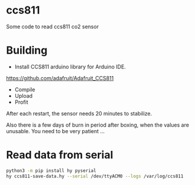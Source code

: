 * ccs811
Some code to read ccs811 co2 sensor

* Building
- Install CCS811 arduino library for Arduino IDE.
https://github.com/adafruit/Adafruit_CCS811

- Compile
- Upload
- Profit
After each restart, the sensor needs 20 minutes to stabilize.

Also there is a few days of burn in period after boxing, when the values are unusable. You need to be very patient ...

* Read data from serial
#+BEGIN_SRC bash
python3 -m pip install hy pyserial
hy ccs811-save-data.hy --serial /dev/ttyACM0 --logs /var/log/ccs811
#+END_SRC
